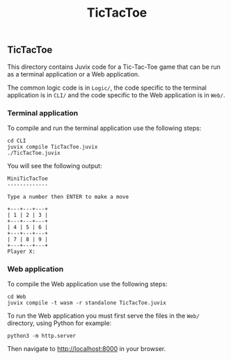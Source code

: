 #+TITLE: TicTacToe

** TicTacToe

This directory contains Juvix code for a Tic-Tac-Toe game that can be run as a
terminal application or a Web application.

The common logic code is in =Logic/=, the code specific to the terminal
application is in =CLI/= and the code specific to the Web application is in
=Web/=.

*** Terminal application

To compile and run the terminal application use the following steps:

#+begin_src shell
cd CLI
juvix compile TicTacToe.juvix
./TicTacToe.juvix
#+end_src

You will see the following output:

#+begin_src shell
MiniTicTacToe
-------------

Type a number then ENTER to make a move

+---+---+---+
| 1 | 2 | 3 |
+---+---+---+
| 4 | 5 | 6 |
+---+---+---+
| 7 | 8 | 9 |
+---+---+---+
Player X:
#+end_src

*** Web application

To compile the Web application use the following steps:

#+begin_src shell
cd Web
juvix compile -t wasm -r standalone TicTacToe.juvix
#+end_src

To run the Web application you must first serve the files in the =Web/=
directory, using Python for example:

#+begin_src shell
python3 -m http.server
#+end_src

Then navigate to [[http://localhost:8000]] in your browser.
